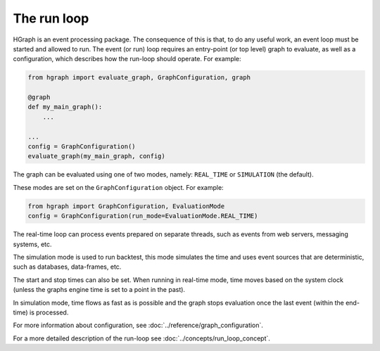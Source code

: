 The run loop
------------

HGraph is an event processing package. The consequence of this is that, to do any useful
work, an event loop must be started and allowed to run. The event (or run) loop requires an
entry-point (or top level) graph to evaluate, as well as a configuration, which describes how the
run-loop should operate. For example:

.. code-block:: Python

    from hgraph import evaluate_graph, GraphConfiguration, graph

    @graph
    def my_main_graph():
        ...

    ...
    config = GraphConfiguration()
    evaluate_graph(my_main_graph, config)


The graph can be evaluated using one of two modes, namely: ``REAL_TIME`` or ``SIMULATION`` (the default).

These modes are set on the ``GraphConfiguration`` object. For example:

.. code-block:: Python

    from hgraph import GraphConfiguration, EvaluationMode
    config = GraphConfiguration(run_mode=EvaluationMode.REAL_TIME)

The real-time loop can process events prepared on separate threads, such as events from
web servers, messaging systems, etc.

The simulation mode is used to run backtest, this mode simulates the time
and uses event sources that are deterministic, such as databases, data-frames, etc.

The start and stop times can also be set. When running in real-time mode, time moves
based on the system clock (unless the graphs engine time is set to a point in the past).

In simulation mode, time flows as fast as is possible and the graph stops evaluation once
the last event (within the end-time) is processed.

For more information about configuration, see :doc:`../reference/graph_configuration`.

For a more detailed description of the run-loop see :doc:`../concepts/run_loop_concept`.

